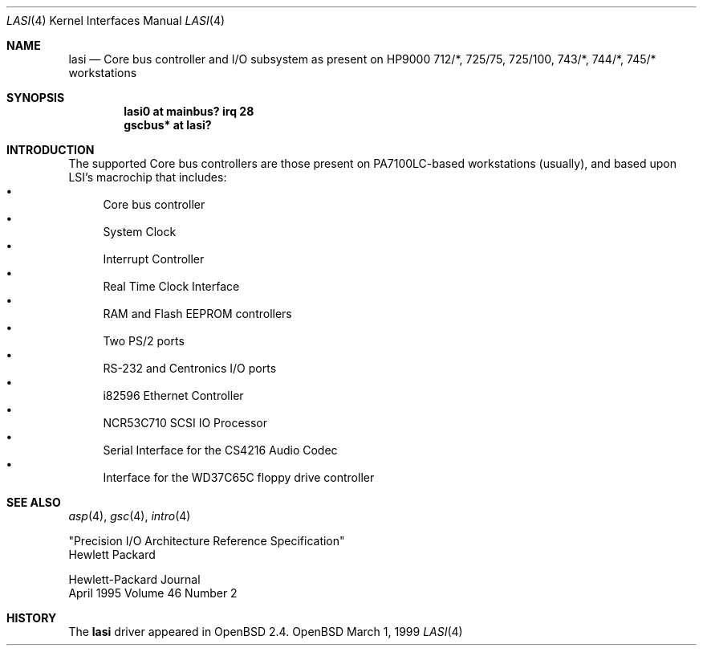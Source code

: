 .\"	$OpenBSD: lasi.4,v 1.1 1999/04/18 20:16:00 mickey Exp $
.\"
.\"
.\" Copyright (c) 1999 Michael Shalayeff
.\" All rights reserved.
.\"
.\" Redistribution and use in source and binary forms, with or without
.\" modification, are permitted provided that the following conditions
.\" are met:
.\" 1. Redistributions of source code must retain the above copyright
.\"    notice, this list of conditions and the following disclaimer.
.\" 2. Redistributions in binary form must reproduce the above copyright
.\"    notice, this list of conditions and the following disclaimer in the
.\"    documentation and/or other materials provided with the distribution.
.\" 3. All advertising materials mentioning features or use of this software
.\"    must display the following acknowledgement:
.\"	This product includes software developed by Michael Shalayeff.
.\" 4. The name of the author may not be used to endorse or promote products
.\"    derived from this software without specific prior written permission.
.\"
.\" THIS SOFTWARE IS PROVIDED BY THE AUTHOR ``AS IS'' AND ANY EXPRESS OR
.\" IMPLIED WARRANTIES, INCLUDING, BUT NOT LIMITED TO, THE IMPLIED WARRANTIES
.\" OF MERCHANTABILITY AND FITNESS FOR A PARTICULAR PURPOSE ARE DISCLAIMED.
.\" IN NO EVENT SHALL THE AUTHOR BE LIABLE FOR ANY DIRECT, INDIRECT,
.\" INCIDENTAL, SPECIAL, EXEMPLARY, OR CONSEQUENTIAL DAMAGES (INCLUDING, BUT
.\" NOT LIMITED TO, PROCUREMENT OF SUBSTITUTE GOODS OR SERVICES; LOSS OF USE,
.\" DATA, OR PROFITS; OR BUSINESS INTERRUPTION) HOWEVER CAUSED AND ON ANY
.\" THEORY OF LIABILITY, WHETHER IN CONTRACT, STRICT LIABILITY, OR TORT
.\" (INCLUDING NEGLIGENCE OR OTHERWISE) ARISING IN ANY WAY OUT OF THE USE OF
.\" THIS SOFTWARE, EVEN IF ADVISED OF THE POSSIBILITY OF SUCH DAMAGE.
.\"
.Dd March 1, 1999
.Dt LASI 4
.Os OpenBSD
.Sh NAME
.Nm lasi
.Nd "Core" bus controller and I/O subsystem as present on HP9000
712/*, 725/75, 725/100, 743/*, 744/*, 745/*
workstations
.Sh SYNOPSIS
.Cd "lasi0   at mainbus? irq 28"
.Cd "gscbus* at lasi?"
.Pp
.Sh INTRODUCTION
The supported Core bus controllers are those present on PA7100LC-based
workstations (usually), and based upon LSI's macrochip that includes:
.Bl -bullet -compact
.It
Core bus controller
.It
System Clock
.It
Interrupt Controller
.It
Real Time Clock Interface
.It
RAM and Flash EEPROM controllers
.It
Two PS/2 ports
.It
RS-232 and Centronics I/O ports
.It
i82596 Ethernet Controller
.It
NCR53C710 SCSI IO Processor
.It
Serial Interface for the CS4216 Audio Codec
.It
Interface for the WD37C65C floppy drive controller
.El
.Pp
.Sh SEE ALSO
.Xr asp 4 ,
.Xr gsc 4 ,
.Xr intro 4
.Rs
"Precision I/O Architecture Reference Specification"
.br
Hewlett Packard
.Re
.Rs
Hewlett-Packard Journal
.br
April 1995 Volume 46 Number 2
.Re
.Sh HISTORY
The
.Nm
driver
appeared in
.Ox 2.4 .
